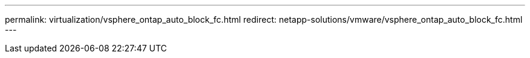 ---
permalink: virtualization/vsphere_ontap_auto_block_fc.html
redirect: netapp-solutions/vmware/vsphere_ontap_auto_block_fc.html
---
